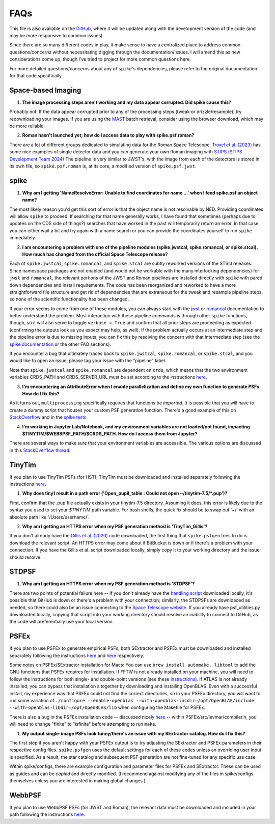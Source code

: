 .. _spike/faq:

FAQs
====

This file is also available on the `GitHub <https://github.com/avapolzin/spike/blob/master/FAQ.md>`_, where it will be updated along with the development version of the code (and may be more responsive to common issues).

Since there are so many different codes in play, it make sense to have a centralized place to address common questions/concerns without necessitating digging through the documentation/issues. I will amend this as new considerations come up, though I've tried to project for more common questions here.

For more detailed questions/concerns about any of ``spike``'s dependencies, please refer to the original documentation for that code specifically.


Space-based Imaging
-------------------

1. **The image processing steps aren't working and my data appear corrupted. Did spike cause this?**

Probably not. If the data appear corrupted prior to any of the processing steps (tweak or drizzle/resample), try redownloading your images. If you are using the `MAST <https://mast.stsci.edu>`_ batch retrieval, consider using the browser download, which may be more reliable.

2. **Roman hasn't launched yet; how do I access data to play with spike.psf.roman?**

There are a lot of different groups dedicated to simulating data for the Roman Space Telescope. `Troxel et al. (2023) <https://ui.adsabs.harvard.edu/abs/2023MNRAS.522.2801T/abstract>`_ has some nice examples of single detector data and you can generate your own Roman imaging with `STIPS <https://github.com/spacetelescope/STScI-STIPS>`_ (`STIPS Development Team 2024 <https://ui.adsabs.harvard.edu/abs/2024arXiv241111978S/abstract>`_) The pipeline is very similar to JWST's, with the image from each of the detectors is stored in its own file, so ``spike.psf.roman`` is, at its core, a modified version of ``spike.psf.jwst``.


spike
-----

1. **Why am I getting 'NameResolveError: Unable to find coordinates for name ...' when I feed spike.psf an object name?**

The most likely reason you'd get this sort of error is that the object name is not resolvable by NED. Providing coordinates will allow ``spike`` to proceed. If searching for that name generally works, I have found that sometimes (perhaps due to updates on the CDS side of things?) searches that have worked in the past will temporarily return an error. In that case, you can either wait a bit and try again with a name search or you can provide the coordinates yourself to run ``spike`` immediately.

2. **I am encountering a problem with one of the pipeline modules (spike.jwstcal, spike.romancal, or spike.stcal). How much has changed from the official Space Telescope release?**

Each of ``spike.jwstcal``, ``spike.romancal``, and ``spike.stcal`` are subtly reworked versions of the STScI releases. Since namespace packages are not enabled (and would not be workable with the many interlocking dependencies) for ``jwst`` and ``romancal``, the relevant portions of the JWST and Roman pipelines are installed directly with ``spike`` with pared down dependencies and install requirements. The code has been reorganized and reworked to have a more straightforward file structure and get rid of dependencies that are extraneous for the tweak and resample pipeline steps, so none of the scientific functionality has been changed. 

If your error seems to come from one of these modules, you can always start with the `jwst <https://jwst-pipeline.readthedocs.io/en/latest/>`_ or `romancal <https://roman-pipeline.readthedocs.io/en/latest/>`_ documentation to better understand the problem. Most interaction with these pipeline commands is through other ``spike`` functions, though, so it will also serve to toggle ``verbose = True`` and confirm that all prior steps are proceeding as expected (confirming the outputs look as you expect may help, as well). If the problem actually occurs at an intermediate step and the pipeline error is due to missing inputs, you can fix this by resolving the concern with that intermediate step (see the `spike documentation <https://spike-psf.readthedocs.io>`_ or the other FAQ sections).

If you encounter a bug that ultimately traces back to ``spike.jwstcal``, ``spike.romancal``, or ``spike.stcal``, and you would like to open an issue, please tag your issue with the "pipeline" label. 

Note that ``spike.jwstcal`` and ``spike.romancal`` are dependent on ``crds``, which means that the two environment variables CRDS_PATH and CRDS_SERVER_URL must be set according to the instructions `here <https://jwst-pipeline.readthedocs.io/en/latest/jwst/user_documentation/reference_files_crds.html>`_.

3. **I'm encountering an AttributeError when I enable parallelization and define my own function to generate PSFs. How do I fix this?**

As it turns out, ``multiprocessing`` specifically requires that functions be *imported*. It is possible that you will have to create a dummy script that houses your custom PSF generation function. There's a good example of this on `StackOverflow <https://stackoverflow.com/a/42383397>`_ and in the `spike tests <https://github.com/avapolzin/spike/blob/master/tests/tests.py>`_.

4. **I'm working in Jupyter Lab/Notebook, and my environment variables are not loaded/not found, impacting $TINYTIM/$WEBBPSF_PATH/$CRDS_PATH. How do I access them from Jupyter?**

There are several ways to make sure that your environment variables are accessible. The various options are discussed in this `StackOverflow thread <https://stackoverflow.com/questions/37890898/how-to-set-env-variable-in-jupyter-notebook>`_.


TinyTim
-------

If you plan to use TinyTim PSFs (for HST), TinyTim must be downloaded and installed separately following the instructions `here <https://github.com/spacetelescope/tinytim/releases>`_. 

1. **Why does tiny1 result in a path error ('Open_pupil_table : Could not open ~/tinytim-7.5/\*.pup')?**

First, confirm that the .pup file actually exists in your tinytim-7.5 directory. Assuming it does, this error is likely due to the syntax you used to set your `$TINYTIM` path variable. For bash shells, the quick fix should be to swap out '\~/' with an absolute path like '/Users/username/'.

2. **Why am I getting an HTTPS error when my PSF generation method is 'TinyTim_Gillis'?**

If you don't already have the `Gillis et al. (2020) <https://bitbucket.org/brgillis/tinytim_psfs/src/master/>`_ code downloaded, the first thing that ``spike.psfgen`` tries to do is download the relevant script. An HTTPS error may come about if BitBucket is down or if there's a problem with your connection. If you have the Gillis et al. script downloaded locally, simply copy it to your working directory and the issue should resolve.


STDPSF
------

1. **Why am I getting an HTTPS error when my PSF generation method is 'STDPSF'?**

There are two points of potential failure here -- if you don't already have the `handling script <https://github.com/spacetelescope/hst_notebooks/blob/main/notebooks/WFC3/point_spread_function/>`_ downloaded locally, it's possible that GitHub is down or there's a problem with your connection; similarly, the STDPSFs are downloaded as needed, so there could also be an issue connecting to the `Space Telescope website <https://www.stsci.edu/~jayander/HST1PASS/LIB/PSFs/STDPSFs/>`_. If you already have psf_utilities.py downloaded locally, copying that script into your working directory should resolve an inability to connect to GitHub, as the code will preferentially use your local version.


PSFEx
-----

If you plan to use PSFEx to generate empirical PSFs, both SExtractor and PSFEx must be downloaded and installed separately following the instructions `here <https://github.com/astromatic/sextractor>`_ and `here <https://github.com/astromatic/psfex>`_ respectively.

Some notes on PSFEx/SExtractor installation for Macs: You can use ``brew install automake, libtool`` to add the GNU functions that PSFEx requires for installation. If FFTW is not already installed on your machine, you will need to follow the instructions for both single- and double-point versions (see these `instructions <http://www.fftw.org/fftw2_doc/fftw_6.html#SEC69>`_). If ATLAS is not already installed, you can bypass that installation altogether by downloading and installing OpenBLAS. Even with a successful install, my experience was that PSFEx could not find the correct directories, so in your PSFEx directory, you will want to run some variation of ``./configure --enable-openblas --with-openblas-incdir=/opt/OpenBLAS/include --with-openblas-libdir=/opt/OpenBLAS/lib`` when configuring the Makefile for PSFEx.

There is also a bug in the PSFEx installation code -- discussed nicely `here <https://trac.macports.org/ticket/71003>`_ -- within PSFEx/src/levmar/compiler.h, you will need to change "finite" to "isfinite" before attempting to run ``make``.

1. **My output single-image PSFs look funny/there's an issue with my SExtractor catalog. How do I fix this?**

The first step if you aren't happy with your PSFEx output is to try adjusting the SExtractor and PSFEx parameters in their respective config files. ``spike.psfgen`` uses the default settings for each of these codes unless an overriding user input is specified. As a result, the star catalog and subsequent PSF generation are not fine-tuned for any specific use case.

Within spike/configs, there are example configuration and parameter files for PSFEx and SExtractor. These can be used as guides and can be *copied* and directly modified. (I recommend against modifying any of the files in spike/configs themselves unless you are interested in making global changes.)


WebbPSF
-------

If you plan to use WebbPSF PSFs (for JWST and Roman), the relevant data must be downloaded and included in your path following the instructions `here <https://webbpsf.readthedocs.io/en/latest/installation.html#data-install>`_.



